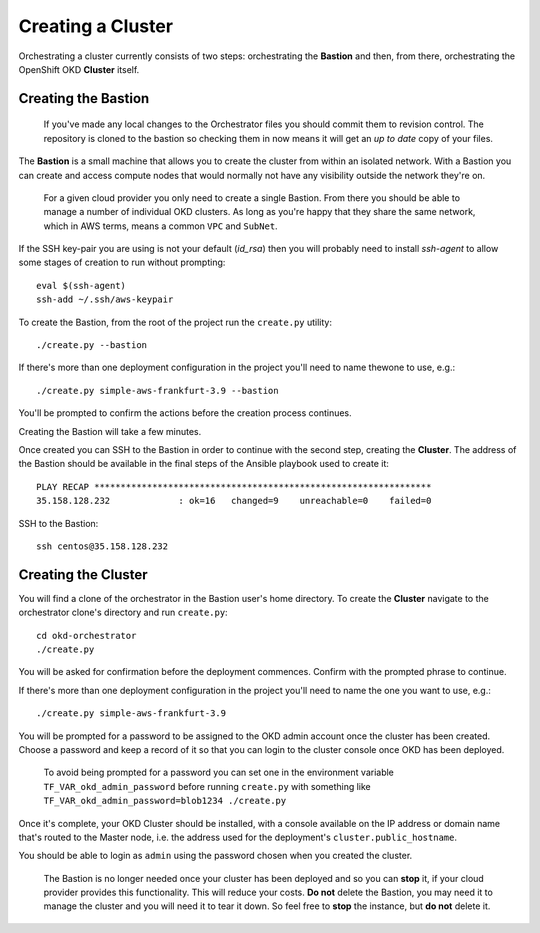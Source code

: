 ##################
Creating a Cluster
##################

.. highlight:: none

Orchestrating a cluster currently consists of two steps: orchestrating the
**Bastion** and then, from there, orchestrating the OpenShift OKD **Cluster**
itself.

Creating the Bastion
====================

    If you've made any local changes to the Orchestrator files
    you should commit them to revision control. The repository is
    cloned to the bastion so checking them in now means it will get
    an *up to date* copy of your files.

The **Bastion** is a small machine that allows you to create the cluster from
within an isolated network. With a Bastion you can create and access compute
nodes that would normally not have any visibility outside the network they're
on.

    For a given cloud provider you only need to create a single Bastion.
    From there you should be able to manage a number of individual OKD
    clusters.   As long as you're happy that they share the same network,
    which in AWS terms, means a common ``VPC`` and ``SubNet``.

If the SSH key-pair you are using is not your default (`id_rsa`) then you
will probably need to install `ssh-agent` to allow some stages of creation
to run without prompting::

    eval $(ssh-agent)
    ssh-add ~/.ssh/aws-keypair

To create the Bastion, from the root of the project run the ``create.py``
utility::

    ./create.py --bastion

If there's more than one deployment configuration in the project
you'll need to name thewone to use, e.g.::

    ./create.py simple-aws-frankfurt-3.9 --bastion


You'll be prompted to confirm the actions before the creation process
continues.

Creating the Bastion will take a few minutes.

Once created you can SSH to the Bastion in order to continue with the second
step, creating the **Cluster**. The address of the Bastion should be available
in the final steps of the Ansible playbook used to create it::

    PLAY RECAP ****************************************************************
    35.158.128.232             : ok=16   changed=9    unreachable=0    failed=0

SSH to the Bastion::

    ssh centos@35.158.128.232

Creating the Cluster
====================

You will find a clone of the orchestrator in the Bastion user's home directory.
To create the **Cluster** navigate to the orchestrator clone's directory and
run ``create.py``::

    cd okd-orchestrator
    ./create.py

You will be asked for confirmation before the deployment commences.
Confirm with the prompted phrase to continue.

If there's more than one deployment configuration in the project
you'll need to name the one you want to use, e.g.::

    ./create.py simple-aws-frankfurt-3.9

You will be prompted for a password to be assigned to the OKD admin account
once the cluster has been created. Choose a password and keep a record of it
so that you can login to the cluster console once OKD has been deployed.

    To avoid being prompted for a password you can set one in the
    environment variable ``TF_VAR_okd_admin_password`` before running
    ``create.py`` with something like
    ``TF_VAR_okd_admin_password=blob1234 ./create.py``

Once it's complete, your OKD Cluster should be installed, with a console
available on the IP address or domain name that's routed to the Master node,
i.e. the address used for the deployment's ``cluster.public_hostname``.

You should be able to login as ``admin`` using the password chosen
when you created the cluster.

    The Bastion is no longer needed once your cluster has been deployed and
    so you can **stop** it, if your cloud provider provides this functionality.
    This will reduce your costs. **Do not** delete the Bastion, you may need it
    to manage the cluster and you will need it to tear it down. So feel free to
    **stop** the instance, but **do not** delete it.

